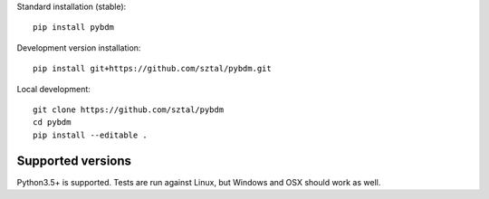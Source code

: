 Standard installation (stable)::

    pip install pybdm

Development version installation::

    pip install git+https://github.com/sztal/pybdm.git

Local development::

    git clone https://github.com/sztal/pybdm
    cd pybdm
    pip install --editable .


Supported versions
------------------

Python3.5+ is supported. Tests are run against Linux, but
Windows and OSX should work as well.

